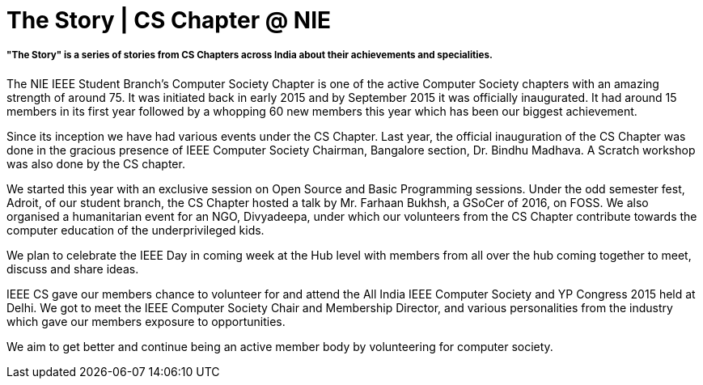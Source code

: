 = The Story | CS Chapter @ NIE

===== "The Story" is a series of stories from CS Chapters across India about their achievements and specialities.

The NIE IEEE Student Branch’s Computer Society Chapter is one of the active Computer Society chapters with an amazing strength of around 75. It was initiated back in early 2015 and by September 2015 it was officially inaugurated. It had around 15 members in its first year followed by a whopping 60 new members this year which has been our biggest achievement.

Since its inception we have had various events under the CS Chapter. Last year, the official inauguration of the CS Chapter was done in the gracious presence of IEEE Computer Society Chairman, Bangalore section, Dr. Bindhu Madhava. A Scratch workshop was also done by the CS chapter.

We started this year with an exclusive session on Open Source and Basic Programming sessions. Under the odd semester fest, Adroit, of our student branch, the CS Chapter hosted a talk by Mr. Farhaan Bukhsh, a GSoCer of 2016, on FOSS. We also organised a humanitarian event for an NGO, Divyadeepa, under which our volunteers from the CS Chapter contribute towards the computer education of the underprivileged kids. 

We plan to celebrate the IEEE Day in coming week at the Hub level with members from all over the hub coming together to meet, discuss and share ideas.

IEEE CS gave our members chance to volunteer for and attend the All India IEEE Computer Society and YP Congress 2015 held at Delhi. We got to meet the IEEE Computer Society Chair and Membership Director, and various personalities from the industry which gave our members exposure to opportunities. 

We aim to get better and continue being an active member body by volunteering for computer society.